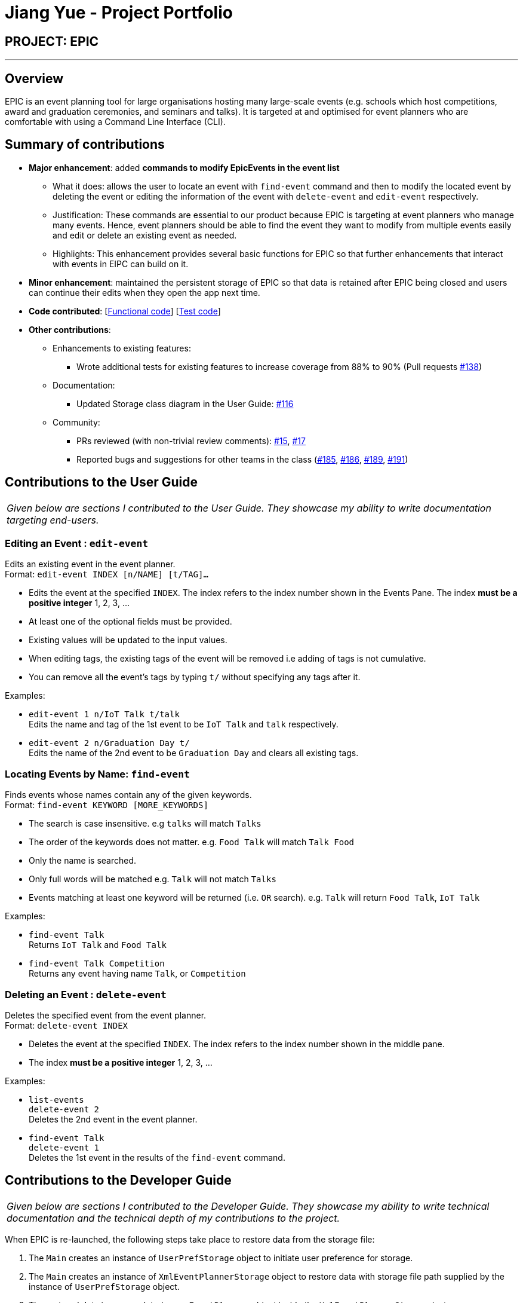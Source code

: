 = Jiang Yue - Project Portfolio
:imagesDir: ../images
:stylesDir: ../stylesheets

== PROJECT: EPIC

---

== Overview

EPIC is an event planning tool for large organisations hosting many large-scale events (e.g. schools which host competitions, award and graduation ceremonies, and seminars and talks). It is targeted at and optimised for event planners who are comfortable with using a Command Line Interface (CLI).

== Summary of contributions

* *Major enhancement*: added *commands to modify EpicEvents in the event list*
** What it does: allows the user to locate an event with `find-event` command and then to modify the located event by deleting the event or editing the information of the event with `delete-event` and `edit-event` respectively.
** Justification: These commands are essential to our product because EPIC is targeting at event planners who manage many events. Hence, event planners should be able to find the event they want to modify from multiple events easily and edit or delete an existing event as needed.
** Highlights: This enhancement provides several basic functions for EPIC so that further enhancements that interact with events in EIPC can build on it.

* *Minor enhancement*: maintained the persistent storage of EPIC so that data is retained after EPIC being closed and users can continue their edits when they open the app next time.

* *Code contributed*: [https://github.com/CS2103JAN2018-W13-B2/main/blob/master/collated/functional/jiangyue12392.md[Functional code]] [https://github.com/CS2103JAN2018-W13-B2/main/blob/master/collated/test/jiangyue12392.md[Test code]]

* *Other contributions*:

** Enhancements to existing features:
*** Wrote additional tests for existing features to increase coverage from 88% to 90% (Pull requests https://github.com/CS2103JAN2018-W13-B2/main/pull/138[#138])
** Documentation:
*** Updated Storage class diagram in the User Guide: https://github.com/CS2103JAN2018-W13-B2/main/pull/116[#116]
** Community:
*** PRs reviewed (with non-trivial review comments): https://github.com/CS2103JAN2018-W13-B2/main/pull/15[#15], https://github.com/CS2103JAN2018-W13-B2/main/pull/17[#17]
*** Reported bugs and suggestions for other teams in the class (https://github.com/CS2103JAN2018-W14-B2/main/issues/185[#185], https://github.com/CS2103JAN2018-W14-B2/main/issues/186[#186], https://github.com/CS2103JAN2018-W14-B2/main/issues/189[#189], https://github.com/CS2103JAN2018-W14-B2/main/issues/191[#191])

<<<
== Contributions to the User Guide


|===
|_Given below are sections I contributed to the User Guide. They showcase my ability to write documentation targeting end-users._
|===

=== Editing an Event : `edit-event`

Edits an existing event in the event planner. +
Format: `edit-event INDEX [n/NAME] [t/TAG]...`

****
* Edits the event at the specified `INDEX`. The index refers to the index number shown in the Events Pane.
The index *must be a positive integer* 1, 2, 3, ...
* At least one of the optional fields must be provided.
* Existing values will be updated to the input values.
* When editing tags, the existing tags of the event will be removed i.e adding of tags is not cumulative.
* You can remove all the event's tags by typing `t/` without specifying any tags after it.
****

Examples:

* `edit-event 1 n/IoT Talk t/talk` +
Edits the name and tag of the 1st event to be `IoT Talk` and `talk` respectively.
* `edit-event 2 n/Graduation Day t/` +
Edits the name of the 2nd event to be `Graduation Day` and clears all existing tags.

=== Locating Events by Name: `find-event`

Finds events whose names contain any of the given keywords. +
Format: `find-event KEYWORD [MORE_KEYWORDS]`

****
* The search is case insensitive. e.g `talks` will match `Talks`
* The order of the keywords does not matter. e.g. `Food Talk` will match `Talk Food`
* Only the name is searched.
* Only full words will be matched e.g. `Talk` will not match `Talks`
* Events matching at least one keyword will be returned (i.e. `OR` search). e.g. `Talk` will return `Food Talk`, `IoT Talk`
****

Examples:

* `find-event Talk` +
Returns `IoT Talk` and `Food Talk`
* `find-event Talk Competition` +
Returns any event having name `Talk`, or `Competition`

=== Deleting an Event : `delete-event`

Deletes the specified event from the event planner. +
Format: `delete-event INDEX`

****
* Deletes the event at the specified `INDEX`.
The index refers to the index number shown in the middle pane.
* The index *must be a positive integer* 1, 2, 3, ...
****

Examples:

* `list-events` +
`delete-event 2` +
Deletes the 2nd event in the event planner.
* `find-event Talk` +
`delete-event 1` +
Deletes the 1st event in the results of the `find-event` command.

<<<
== Contributions to the Developer Guide

|===
|_Given below are sections I contributed to the Developer Guide. They showcase my ability to write technical documentation and the technical depth of my contributions to the project._
|===

When EPIC is re-launched, the following steps take place to restore data from the storage file:

.  The `Main` creates an instance of `UserPrefStorage` object to initiate user preference for storage.
.  The `Main` creates an instance of `XmlEventPlannerStorage` object to restore data with storage file path supplied by the instance of `UserPrefStorage` object.
.  The restored data is encapsulated as an `EventPlanner` object inside the `XmlEventPlannerStorage` instance.
.  An instance of `StorageManager` object is created from both the `XmlEventPlannerStorage` object and the `UserPrefStorage` object.
.  The `StorageManager` object is used to initiate the model components.

The Sequence Diagram for interactions within the Storage Component to restore data is shown below.

.Interactions Inside the Storage Component to restore data
image::StorageComponentSequenceDiagram.png[width="800"]

=== Find Event Feature
The find-event command enables the user to find events from the event list with keywords. The command finds all events whose names contain any of the given keywords. The user can further modify the events with `edit-event` or `delete-event` command once the event is found.

<<#SDFEC>> below shows how the `find-event` command is processed in the Logic component.

[#SDFEC]
.Sequence Diagram for find-event command
image::FindEventCommandSequenceDiagram.png[width="650"]
==== Current Implementation
The `find-event` command input is passed into an `EventPlannerParser` object. The `EventPlannerParser` reads the command word “find-events” and creates a `FindEventCommandParser` object that further parses the command input and creates a `FindEventCommand`. The `FindEventCommand` filters the the event list based on the keywords and updates Model components on changes in the filtered event list.

==== Design Considerations

===== Aspect: Keyword Matching Pattern

* **Alternative 1 (current choice):** Match any of the keywords
** Pros: The user can find multiple events given multiple keywords for events.
** Cons: The user cannot pin-point an event if the keyword used for matching is also inside other event names.
* **Alternative 2:** Match all the keywords
** Pros: The find events function will be more targeted and precise.
** Cons: The users cannot find different types of events at the same time.
* **Alternative 3:** Fuzzy search
** Pros: The user can find an event even if he/she has forgotten the name of the event.
** Cons: It is harder to implement the find function.

=== [proposed] Export an Event

The proposed export command exports the names of the attendees, their phone numbers,
their email addresses, their home addresses and their attendance information of a particular
event to a csv file into a file path specified by the user. Having all the information of a
particular event in a csv file would enable the user to analyse the data using other tools.

==== [proposed] Implementation

The `export-event` command input is first parsed in `EventPlannerParser` to create an `ExportEventCommand`.
The execution of it creates a `CsvEventPlannerStorage`. The subsequent export mechanism is handled by a `CsvEventPlannerStorage` where event data is parsed by `CsvUtil` and then exported as a file through `CsvFileStorage` using the file path specified by the user.

<<#SDCSV>> below shows how the csv event export is processed in the storage component.

[#SDCSV]
.Sequence Diagram for csv export
image::ExportEventSequenceDiagram.png[width="650"]

==== Design Considerations

When deciding on the export options, the following aspects of user experience are considered.

===== Aspect: Data to be Exported

- *Alternative 1 (current choice)*: Name of the attendees, their phone number, their email address, their home address and their attendance information for the event
    * Pros: The information includes almost all the data users need for an event. The parsing of the data is straight forward.
    * Cons: The tags of the attendees are not exported.
- *Alternative 2*: All information for attendees including their tags
    * Pros: More information for users as compared to current implementation.
    * Cons: The attendees may have zero or multiple tags. The uncertainty in the number of tags make parsing messy.

==== Aspect: Format of Exported Files

- *Alternative 1 (current choice)*: csv files
    * Pros: The format can be imported and then processed by most data processing software in the market.
    * Cons: The files are not reader friendly if they are open directly as a text file.
- *Alternative 2*: excel files
    * Pros: Excel files are well formatted when opened with Microsoft Excel software.
    * Cons: Even though Microsoft Excel software is used by many people, some may prefer other data processing software that supports csv files but not excel files.
